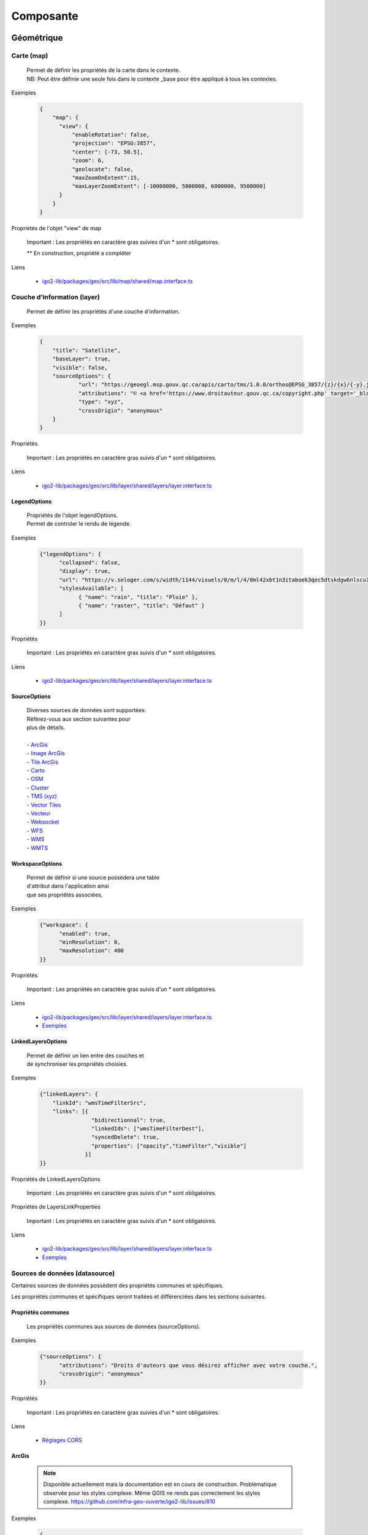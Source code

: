 ---------------------
Composante
---------------------

==============================
Géométrique
==============================


.. _igomap:

*****************************
Carte (map)
*****************************
    .. line-block::

        Permet de définir les propriétés de la carte dans le contexte.
        NB: Peut être définie une seule fois dans le contexte _base pour être appliqué à tous les contextes.

Exemples

        .. code:: json

          {
              "map": {
                "view": {
                    "enableRotation": false,
                    "projection": "EPSG:3857",
                    "center": [-73, 50.5],
                    "zoom": 6,
                    "geolocate": false,
                    "maxZoomOnExtent":15,
                    "maxLayerZoomExtent": [-10000000, 5000000, 6000000, 9500000]
                }
              }
          }


Propriétés de l'objet "view" de map

    .. tabularcolumns:: |p{1cm}|p{2cm}|p{7cm}|p{2cm}|p{2cm}|
    
    .. csv-table::
       :file: _tables/fr/properties/map-view.csv
       :header-rows: 1
       :widths: 10 10 30 15 10


    Important : Les propriétés en caractère gras suivies d'un * sont obligatoires.

    ** En construction, propriété a compléter

Liens

    - `igo2-lib/packages/geo/src/lib/map/shared/map.interface.ts <https://github.com/infra-geo-ouverte/igo2-lib/blob/master/packages/geo/src/lib/map/shared/map.interface.ts>`__

.. _igolayer:

*****************************
Couche d'information (layer)
*****************************

    .. line-block::

        Permet de définir les propriétés d'une couche d'information.

Exemples

        .. code:: json

            {
                "title": "Satellite",
                "baseLayer": true,
                "visible": false,
                "sourceOptions": {
                        "url": "https://geoegl.msp.gouv.qc.ca/apis/carto/tms/1.0.0/orthos@EPSG_3857/{z}/{x}/{-y}.jpeg",
                        "attributions": "© <a href='https://www.droitauteur.gouv.qc.ca/copyright.php' target='_blank'><img src='https://geoegl.msp.gouv.qc.ca/gouvouvert/public/images/quebec/gouv_qc_logo.png' width='64' height='14'>Gouvernement du Québec</a> / <a href='https://www.igouverte.org/' target='_blank'>IGO2</a>",
                        "type": "xyz",
                        "crossOrigin": "anonymous"
                }
            }


Propriétés

    .. tabularcolumns:: |p{1cm}|p{2cm}|p{7cm}|p{2cm}|p{2cm}|
        
    .. csv-table::
       :file: _tables/fr/properties/layer.csv
       :header-rows: 1
       :widths: 10 10 30 15 10

    Important : Les propriétés en caractère gras suivis d'un * sont obligatoires.

Liens

    - `igo2-lib/packages/geo/src/lib/layer/shared/layers/layer.interface.ts <https://github.com/infra-geo-ouverte/igo2-lib/blob/master/packages/geo/src/lib/layer/shared/layers/layer.interface.ts>`__


LegendOptions
===============

    .. line-block::

        Propriétés de l'objet legendOptions.
        Permet de controler le rendu de légende.

Exemples


      .. code:: json

            {"legendOptions": {
                  "collapsed": false,
                  "display": true,
                  "url": "https://v.seloger.com/s/width/1144/visuels/0/m/l/4/0ml42xbt1n3itaboek3qec5dtskdgw6nlscu7j69k.jpg",
                  "stylesAvailable": [
                        { "name": "rain", "title": "Pluie" },
                        { "name": "raster", "title": "Défaut" }
                  ]
            }}

Propriétés

    .. tabularcolumns:: |p{1cm}|p{2cm}|p{7cm}|p{2cm}|p{2cm}|
            
    .. csv-table::
       :file: _tables/fr/properties/legendOptions.csv
       :header-rows: 1
       :widths: 10 10 30 15 10

    Important : Les propriétés en caractère gras suivis d'un * sont obligatoires.

Liens

    - `igo2-lib/packages/geo/src/lib/layer/shared/layers/layer.interface.ts <https://github.com/infra-geo-ouverte/igo2-lib/blob/master/packages/geo/src/lib/layer/shared/layers/layer.interface.ts>`__


SourceOptions
===============


    .. line-block::

        Diverses sources de données sont supportées.
        Référez-vous aux section suivantes pour
        plus de détails.

        - `ArcGis`_
        - `Image ArcGis`_
        - `Tile ArcGis`_
        - `Carto`_
        - `OSM`_
        - `Cluster`_
        - `TMS (xyz)`_
        - `Vector Tiles`_
        - `Vecteur`_
        - `Websocket`_
        - `WFS`_
        - `WMS`_
        - `WMTS`_


WorkspaceOptions
================

    .. line-block::

        Permet de définir si une source possèdera une table
        d'attribut dans l'application ainsi
        que ses propriétés associées.

Exemples

      .. code:: json

            {"workspace": {
                  "enabled": true,
                  "minResolution": 0,
                  "maxResolution": 400
            }}

Propriétés

    .. tabularcolumns:: |p{1cm}|p{2cm}|p{7cm}|p{2cm}|p{2cm}|
            
    .. csv-table::
       :file: _tables/fr/properties/workspaceOptions.csv
       :header-rows: 1
       :widths: 10 10 30 15 10

    Important : Les propriétés en caractère gras suivis d'un * sont obligatoires.

Liens

    - `igo2-lib/packages/geo/src/lib/layer/shared/layers/layer.interface.ts <https://github.com/infra-geo-ouverte/igo2-lib/blob/master/packages/geo/src/lib/layer/shared/layers/layer.interface.ts>`__
    - `Exemples <https://github.com/infra-geo-ouverte/igo2/blob/master/src/contexts/workspace.json>`__


LinkedLayersOptions
===================

    .. line-block::

        Permet de définir un lien entre des couches et
        de synchroniser les propriétés choisies.

Exemples

      .. code:: json

            {"linkedLayers": {
                "linkId": "wmsTimeFilterSrc",
                "links": [{
                            "bidirectionnal": true,
                            "linkedIds": ["wmsTimeFilterDest"],
                            "syncedDelete": true,
                            "properties": ["opacity","timeFilter","visible"]
                          }]
            }}

Propriétés de LinkedLayersOptions

    .. tabularcolumns:: |p{1cm}|p{2cm}|p{7cm}|p{2cm}|p{2cm}|
            
    .. csv-table::
       :file: _tables/fr/properties/linkedLayersOptions.csv
       :header-rows: 1
       :widths: 10 10 30 15 10

    Important : Les propriétés en caractère gras suivis d'un * sont obligatoires.


.. _LayersLinkProperties:

Propriétés de LayersLinkProperties

    .. tabularcolumns:: |p{1cm}|p{2cm}|p{7cm}|p{2cm}|p{2cm}|
            
    .. csv-table::
       :file: _tables/fr/properties/layersLinkProperties.csv
       :header-rows: 1
       :widths: 10 10 30 15 10

    Important : Les propriétés en caractère gras suivis d'un * sont obligatoires.

Liens

    - `igo2-lib/packages/geo/src/lib/layer/shared/layers/layer.interface.ts <https://github.com/infra-geo-ouverte/igo2-lib/blob/master/packages/geo/src/lib/layer/shared/layers/layer.interface.ts>`__
    - `Exemples <https://github.com/infra-geo-ouverte/igo2/blob/master/src/contexts/layerSync.json>`__


********************************
Sources de données (datasource)
********************************

Certaines sources de données possèdent des propriétés communes et spécifiques.

Les propriétés communes et spécifiques seront traitées et différenciées dans les sections suivantes.


Propriétés communes
=====================

    .. line-block::

        Les propriétés communes aux sources de données (sourceOptions).


Exemples

      .. code:: json

            {"sourceOptions": {
                  "attributions": "Droits d'auteurs que vous désirez afficher avec votre couche.",
                  "crossOrigin": "anonymous"
            }}


Propriétés

    .. tabularcolumns:: |p{1cm}|p{2cm}|p{7cm}|p{2cm}|p{2cm}|
            
    .. csv-table::
       :file: _tables/fr/properties/sourceOptions-common.csv
       :header-rows: 1
       :widths: 10 10 30 15 10

    Important : Les propriétés en caractère gras suivies d'un * sont obligatoires.

Liens

    - `Réglages CORS <https://developer.mozilla.org/fr/docs/Web/HTML/Reglages_des_attributs_CORS>`__


ArcGis
===============

    .. note::

       Disponible actuellement mais la documentation est en cours de construction.
       Problématique observée pour les styles complexe. Même QGIS ne rends pas correctement les styles complexe.
       https://github.com/infra-geo-ouverte/igo2-lib/issues/810


Exemples

      .. code:: json

            {
                "sourceOptions": {
                    "type": "arcgisrest",
                    "layer": "2",
                    "queryable": true,
                    "url": "https://sampleserver1.arcgisonline.com/ArcGIS/rest/services/Specialty/ESRI_StateCityHighway_USA/MapServer",
                    "queryFormat": "esrijson",
                    "queryPrecision": 20 , // unité en mètres pour l'interrogation de la couche
                    "idColumn": "OBJECTID"
                }
            }


Image ArcGis
===============

    .. note::

       Disponible actuellement mais la documentation est en cours de construction.
       C'est la version qui effectue un seul appel pour toute l'étendu de la carte.


Exemples

      .. code:: json

            {
                "sourceOptions": {
                    "type": "imagearcgisrest",
                    "layer": "1",
                    "queryable": true,
                    "url": "https://sampleserver1.arcgisonline.com/ArcGIS/rest/services/Specialty/ESRI_StateCityHighway_USA/MapServer",
                    "queryFormat": "esrijson",
                    "queryPrecision": 20 , // unité en mètres pour l'interrogation de la couche
                    "idColumn": "OBJECTID"
                }
            }


Tile ArcGis
===============

    .. note::

       Disponible actuellement mais la documentation est en cours de construction.
       C'est la version qui effectue plusieurs appels pour l'étendue de la carte.
       Peut être conflictuel pour les étiquettes qui seront dupliqués pour chacune des tuiles.


Exemples

      .. code:: json

            {
                "sourceOptions": {
                    "type": "tilearcgisrest",
                    "layer": "1",
                    "queryable": true,
                    "url": "https://sampleserver1.arcgisonline.com/ArcGIS/rest/services/Specialty/ESRI_StateCityHighway_USA/MapServer",
                    "queryFormat": "esrijson",
                    "queryPrecision": 20 , // unité en mètres pour l'interrogation de la couche
                    "idColumn": "OBJECTID"
                }
            }


Carto
===============

    .. note::

       Disponible actuellement mais la documentation est en cours de construction.


Exemples

      .. code:: json

            {
              "sourceOptions": {
              "type": "carto",
              "account": "common-data",
              "queryable": true,
              "queryFormat": "geojson",
              "queryPrecision": "5000",
              "crossOrigin": "anonymous",
              "config": {
                  "version": "1.3.0",
                  "layers": [
                        {
                            "type": "cartodb",
                            "options": {
                                "cartocss_version": "2.3.0",
                                "cartocss": "#layer { line-width: 3; line-color: ramp([yr], (#5F4690, #1D6996, #38A6A5, #0F8554, #73AF48, #EDAD08, #E17C05, #CC503E, #94346E, #6F4070, #666666), (\"2004\", \"2008\", \"2011\", \"1998\", \"2003\", \"1999\", \"1992\", \"2010\", \"2005\", \"1995\"), \"=\"); }",
                                "sql": "select * from tornado"
                                }
                        }
                  ]
              }}
            }


OSM
===============

    .. line-block::

        Le fond standard OpenStreetMap.
        Ce type de service n'est pas interrogeable.

Exemples

      .. code:: json

            {"sourceOptions": {
                  "type": "osm"
            }}


Propriétés

    .. tabularcolumns:: |p{1cm}|p{2cm}|p{7cm}|p{2cm}|p{2cm}|
            
    .. csv-table::
       :file: _tables/fr/properties/sources/osm.csv
       :header-rows: 1
       :widths: 10 10 30 15 10


    Important : Les propriétés en caractère gras suivies d'un * sont obligatoires.

Liens

    - `igo2-lib/blob/master/packages/geo/src/lib/datasource/shared/datasources/osm-datasource.interface.ts <https://github.com/infra-geo-ouverte/igo2-lib/blob/master/packages/geo/src/lib/datasource/shared/datasources/osm-datasource.interface.ts>`__


Cluster
===============

    .. note::

       Une source de données pour les données vectorielle composées de points. Elle génere des regroupements d'entité lorsque ceux-ci se retrouve près l'une de l'autre.

Exemples

      .. code:: json

            {"sourceOptions": {
                  "url": "https://d2ad6b4ur7yvpq.cloudfront.net/naturalearth-3.3.0/ne_50m_populated_places.geojson",
                  "type": "cluster",
                  "distance": 50
            }}


Propriétés

    .. tabularcolumns:: |p{1cm}|p{2cm}|p{7cm}|p{2cm}|p{2cm}|
            
    .. csv-table::
       :file: _tables/fr/properties/sources/cluster.csv
       :header-rows: 1
       :widths: 10 10 30 15 10


    Important : Les propriétés en caractère gras suivies d'un * sont obligatoires.

Liens

    - `igo2-lib/blob/master/packages/geo/src/lib/datasource/shared/datasources/cluster-datasource.interface.ts <https://github.com/infra-geo-ouverte/igo2-lib/blob/master/packages/geo/src/lib/datasource/shared/datasources/cluster-datasource.interface.ts>`__


TMS (xyz)
===============

    .. line-block::

        Une source de données pour les services de données tuilées de type XYZ où le X et le Y représentent la position de la tuile appelée et le Z, le niveau de zoom (résolution) de la tuile.

Exemples

      .. code:: json

            {"sourceOptions": {
                  "url": "https://geoegl.msp.gouv.qc.ca/apis/carto/tms/1.0.0/orthos@EPSG_3857/{z}/{x}/{-y}.jpeg",
                  "type": "xyz"
            }}


Propriétés

    .. tabularcolumns:: |p{1cm}|p{2cm}|p{7cm}|p{2cm}|p{2cm}|
            
    .. csv-table::
       :file: _tables/fr/properties/sources/tms.csv
       :header-rows: 1
       :widths: 10 10 30 15 10

    Important : Les propriétés en caractère gras suivies d'un * sont obligatoires.

Liens

    - `igo2-lib/blob/master/packages/geo/src/lib/datasource/shared/datasources/xyz-datasource.interface.ts <https://github.com/infra-geo-ouverte/igo2-lib/blob/master/packages/geo/src/lib/datasource/shared/datasources/xyz-datasource.interface.ts>`__


Vector Tiles
===============

    .. line-block::

        Une source de données pour les services de données au format Vector tiles. Plus spécifiquement,
        au format `Mapbox Vector Tiles (MVT) <https://docs.mapbox.com/vector-tiles/specification/>`__ .

Exemples

      .. code:: json

            {"sourceOptions": {
                  "type": "mvt",
                  "url": "https://ws.mapserver.transports.gouv.qc.ca/swtq?mode=tile&tilemode=gmap&tile={x}+{y}+{z}&layers=bgr_v_sous_route_res_inv_act&map.imagetype=mvt"
            }}


Propriétés

    .. tabularcolumns:: |p{1cm}|p{2cm}|p{7cm}|p{2cm}|p{2cm}|
            
    .. csv-table::
       :file: _tables/fr/properties/sources/mvt.csv
       :header-rows: 1
       :widths: 10 10 30 15 10

    Important : Les propriétés en caractère gras suivies d'un * sont obligatoires.

Liens

    - `igo2-lib/blob/master/packages/geo/src/lib/datasource/shared/datasources/mvt-datasource.interface.ts <https://github.com/infra-geo-ouverte/igo2-lib/blob/master/packages/geo/src/lib/datasource/shared/datasources/mvt-datasource.interface.ts>`__
    - `Mapbox Vector Tiles (MVT) <https://docs.mapbox.com/vector-tiles/specification/>`__
    - `Mapserver 7.2 + <https://mapserver.gis.umn.edu/it/development/rfc/ms-rfc-119.html>`__
    - `Geoserver <https://docs.geoserver.org/latest/en/user/extensions/vectortiles/tutorial.html>`__


Vecteur
===============


.. line-block::

  Source de donnée permettant d'afficher des données vectorielles provenant de fichier en ligne ou de service donnant des entitées.

  La projection doit être EPSG:3857. Si ce n'est pas le cas il faut ajouter les paramètres dans formatOptions pour convertir.
  Par exemple pour le format Geojson:
      - dataProjection = la projection de la donnée source
      - featureProjection = la projection IGO -> 3857
  Les paramètres possibles dans formatOptions sont ratachés au format de openLayer.
  Par exemple ici pour le `Geojson <https://openlayers.org/en/latest/apidoc/module-ol_format_GeoJSON-GeoJSON.html>`__

  NB: Le site web ou est stockés le fichier, par exemple https://www.donneesquebec.ca doit être ajouté à la sécurité du site IGO et
   le site IGO doit être ajouté à la sécurité du site de donnée.

  NB2: Pour que le partage de carte fonctionne bien il est nécessaire d'ajouter un id à la couche


Exemples

      .. code:: json


            {
              "title": "Donnée geojson sur DQ (pas de service)",
              "id": "vector1",
              "sourceOptions": {
                "type": "vector",
                "url": "https://www.donneesquebec.ca/recherche/dataset/f647f5ed-a8f3-4a47-8ceb-977cbf090675/resource/68e0e20a-415d-44f5-af82-a90311784616/download/bornes-incendies.geojson"
                "queryable": true,
                "queryFormat": "geojson",
                "queryTitle": "Le titre",
                "formatOptions": {
                  "dataProjection": "EPSG:4326",
                  "featureProjection":"EPSG:3857"
                },
              }
            },
            {
              "id": "vector2",
              "title": "Geojson provenant d'un apel wfs",
              "sourceOptions": {
                  "queryable": true,
                  "type": "vector",
                  "url": "https://ws.mapserver.transports.gouv.qc.ca/swtq?service=WFS&request=GetFeature&version=1.1.0&typename=aeroport_piste&outputFormat=geojson"
              }
            }


Websocket
===============

      .. line-block::

        Une source de données provenant d'un websocket.

Propriétés

    .. tabularcolumns:: |p{1cm}|p{2cm}|p{7cm}|p{2cm}|p{2cm}|
            
    .. csv-table::
       :file: _tables/fr/properties/sources/websocket.csv
       :header-rows: 1
       :widths: 10 10 30 15 10

    Important : Les propriétés en caractère gras suivies d'un * sont obligatoires.


Exemple

      .. code:: json

            {

                  "title": "Points temps réel",
                  "sourceOptions": {
                        "type": "websocket",
                        "url": "wss://websocket.domain/api/websocket/",
                        "onmessage": "update",
                        "queryable": true,
                        "queryTitle": "Véhicule : ${unitid}"
                  }
            }


Liens

    - `igo2-lib/blob/master/packages/geo/src/lib/datasource/shared/datasources/websocket-datasource.interface.ts <https://github.com/infra-geo-ouverte/igo2-lib/blob/master/packages/geo/src/lib/datasource/shared/datasources/websocket-datasource.interface.ts>`__
    - `Websocket <https://developer.mozilla.org/fr/docs/Web/API/WebSocket>`__


WFS
===============

    .. note::

       Disponible actuellement mais la documentation est en cours de construction.

Exemples

        .. code:: json

            {
                  "sourceOptions": {
                        "type": "wfs",
                        "url": "https://geoegl.msp.gouv.qc.ca/apis/ws/igo_gouvouvert.fcgi",
                        "queryable": true,
                        "params": {
                              "featureTypes": "vg_observation_v_autre_wmst",
                              "fieldNameGeometry": "geometry",
                              "maxFeatures": 10000,
                              "version": "2.0.0",
                              "outputFormat": "geojson_utf8"
                        }
                  }
            }


WMS
===============

    .. line-block::

        Une source de données pour les services de données au format `OGC WMS <https://www.opengeospatial.org/standards/wms>`__ .
        Les diverses version WMS sont acceptées.


    .. note::

        En cours de construction.

Exemples

        .. code:: json

            {
                  "sourceOptions": {
                        "type": "wms",
                        "url": "https://geoegl.msp.gouv.qc.ca/apis/ws/igo_gouvouvert.fcgi",
                        "params": {
                              "layers": "telephone_urg",
                              "version": "1.3.0"
                        },
                        "queryable": true,
                        "queryFormat": "gml2",
                        "queryTitle": "desclocal",
                        "optionsFromCapabilities": true,
                        "optionsFromApi": true
                  }
            }

Propriétés

    .. tabularcolumns:: |p{1cm}|p{2cm}|p{7cm}|p{2cm}|p{2cm}|
            
    .. csv-table::
       :file: _tables/fr/properties/sources/wms.csv
       :header-rows: 1
       :widths: 10 10 30 15 10

    Important : Les propriétés en caractère gras suivies d'un * sont obligatoires.

Paramètre (params) WMS

    .. tabularcolumns:: |p{1cm}|p{2cm}|p{7cm}|p{2cm}|p{2cm}|
            
    .. csv-table::
       :file: _tables/fr/properties/sources/wms-params.csv
       :header-rows: 1
       :widths: 10 10 30 15 10

    Important : Les propriétés en caractère gras suivis d'un * sont obligatoires.

    Pour les propriétés dpi, map_resolution et format_options, les 3 paramètres
    sont envoyés au serveur en tout temps pour éviter les erreurs de conversion
    d'échelle. La décision de faire l'appel des 3 paramètres en simultané est
    basé sur le fait que QGIS procède de la même manière.


Liens

    - `igo2-lib/blob/master/packages/geo/src/lib/datasource/shared/datasources/wms-datasource.interface.ts <https://github.com/infra-geo-ouverte/igo2-lib/blob/master/packages/geo/src/lib/datasource/shared/datasources/wms-datasource.interface.ts>`__
    - `OGC WMS <https://www.opengeospatial.org/standards/wms>`__




WMS avec WFS combinés
======================

.. line-block::
    Il est possible de combiner un wms et à partir d'une certaine échelle d'apeller la couche en WFS si le service web offre les 2 options.

    ** Attention le champ ID du service doit être bien définie car ce sera ce champ qui servira a reconnaitre chaque entitée WFS, par exemple dans 
    la table attributaire. Si le champ id n'est pas bien définie dans le service ou que vous configurez une sortie dans un type ou ID n'est
    pas présent au 1er niveau de l'objet dans le retour du service (geojson, GML, etc), vous pourez avoir des problèmes d'entitées qui sont dédoublées.


    .. note::

       Disponible actuellement mais la documentation est en cours de construction.

Exemples

        .. code:: json

           {"title": "WMS with underlying WFS params",
                "visible": true,
                "maxResolution": 1200,
                "workspace": {
                    "enabled": true,
                    "maxResolution": 100
                },
                "sourceOptions": {
                    "queryable": true,
                    "queryTitle": "nometablis",
                    "type": "wms",
                    "url": "https://ws.mapserver.transports.gouv.qc.ca/swtq",
                    "urlWfs": "https://ws.mapserver.transports.gouv.qc.ca/swtq",
                    "params": {
                        "layers": "etablissement_mtq"
                    },
                    "paramsWFS": {
                        "featureTypes": "etablissement_mtq",
                        "fieldNameGeometry": "geometry",
                        "maxFeatures": 5000
                    },
                    "ogcFilters": {
                        "enabled": true,
                        "editable": true
                    }
                }
            }


WMTS
===============

    .. line-block::

        Une source de données pour les services de données au format `OGC WMTS <https://www.opengeospatial.org/standards/wmts>`__ .

Exemples

        .. code:: json

            {"sourceOptions": {
                "type": "wmts",
                "url": "https://geoegl.msp.gouv.qc.ca/carto/wmts",
                "format": "image/jpeg",
                "matrixSet": "EPSG_3857",
                "layer": "orthos"
            }}

Propriétés

    .. tabularcolumns:: |p{1cm}|p{2cm}|p{7cm}|p{2cm}|p{2cm}|
                
    .. csv-table::
          :file: _tables/fr/properties/sources/wmts.csv
          :header-rows: 1
          :widths: 10 10 30 15 10
        

    Important : Les propriétés en caractère gras suivies d'un * sont obligatoires.

Liens

    - `OGC WMTS <https://www.opengeospatial.org/standards/wmts>`__


************************************
Options de sources avancées
************************************

.. _igoTimeFilterObject:

Configuration filtre temporel WMS-T (timeFilter)
================================================

La configuration du filtre temporel doit être configurée dans `SourceOptions`_

Exemples

        .. code:: json

            {
              "sourceOptions": {
                  "timeFilterable": true,
                  "timeFilter": {
                          "min": "1890",
                          "max": "2019",
                          "style": "calendar",
                          "range": true,
                          "step": 63072000000,
                          "type": "year"
                    }
              }
            }

Propriétés de l'objet timeFilter

     .. tabularcolumns:: |p{1cm}|p{2cm}|p{7cm}|p{2cm}|p{2cm}|
                
    .. csv-table::
          :file: _tables/fr/properties/filter/timeFilter.csv
          :header-rows: 1
          :widths: 10 10 30 15 10

    Important : Les propriétés en caractère gras suivies d'un * sont obligatoires.


.. _igoOgcFilterObject:

Configuration filtre attributaire OGC (ogcFilters)
===================================================

    Permet de définir la configuration des filtres attributaires(OGC) qui seront appliqués par l'utilisateur sur la couche.
    Plusieurs configurations de filtre sont disponibles. Par exemple, il est possible de créer des boutons sur lesquels l'utilisateur
    pourra appuyer pour filtrer la couche affichée, de réaliser des groupes de filtre, ou bien de donner la possibilité à l'utilisateur
    de créer lui même ces propres filtres à l'aide des filtres avancés.

    - **Limitation**: Disponible uniquement sur des couches de type WFS ou WMS produite par mapServer 7.2 et+ ou geoserver.
    - Les outils ogcFilter et/ou activeOgcFilter doivent être activés dans les outils ('tools'). (Voir :ref:`igoactiveogcFilter` et :ref:`igoogcFilter` dans la section outil )
    - Pour activation des filtres avancés, ils est nécessaire de définir un objet sourceField pour les champs à filtrer. Référez-vous à: :ref:`igosourceFieldsObject`
    - Il est possible de définir plusieurs opérateurs sur un même filtre.


Exemples
----------

Exemple - filtre avancé disponible à l'utilisateur.

        .. code:: json

            {
                  "ogcFilters": {
                        "enabled": true,
                        "editable": true,
                        "allowedOperatorsType": "Basic"
                  }
            }


Exemple - filtre avancé définit (zone_veg = Z2) appliqué sur la couche et non disponible pour modification par l'utilisateur

        .. code:: json

            {
                  "ogcFilters": {
                        "enabled": true,
                        "editable": false,
                        "filters": {
                              "operator": "PropertyIsEqualTo",
                              "propertyName": "zone_veg",
                              "expression": "Z2"
                        }
                  }
            }

Exemple - filtre 2 boutons avec l'un eux activé. Filtre avancé non disponible

      .. code:: json

            {
                  "ogcFilters": {
                        "enabled": true,
                        "editable": false,
                        "pushButtons": {
                              "groups": [
                                    {"title": "Group 1","name": "1","ids": ["id1"]}
                              ],
                              "bundles": [
                                    {
                                          "id": "id1",
                                          "logical": "Or",
                                          "title": "Type de radar photo",
                                          "selector": [
                                                {
                                                      "title": "Radar photo fixe",
                                                      "enabled": true,
                                                      "color": "0,0,255",
                                                      "tooltip": "Here a tooltip explaning ...",
                                                      "filters": {
                                                            "operator": "PropertyIsEqualTo",
                                                            "propertyName": "typeAppareil",
                                                            "expression": "Radar photo fixe"
                                                      }
                                                },
                                                {
                                                      "title": "Radar photo mobile",
                                                      "enabled": false,
                                                      "color": "255,200,0",
                                                      "tooltip": "Here a tooltip explaning ...",
                                                      "filters": {
                                                            "operator": "PropertyIsEqualTo",
                                                            "propertyName": "typeAppareil",
                                                            "expression": "Radar photo mobile"
                                                      }
                                                }
                                          ]
                                    }
                              ]
                        }
                  }
            }


Exemple - 2 groupes de filtre avec radio boutons et cases à cocher spécifiques à chaque groupe

        .. code:: json

            {
                "ogcFilters": {
                    "enabled": true,
                    "editable": true,
                    "allowedOperatorsType": "All",
                    "radioButtons": {
                        "order": 2,
                        "groups": [
                            {"title": "filtre foret","name":"1", "ids": ["type_couv", "densite"]},
                            {"title": "filtre metadonnée et densité", "name":"2", "ids": ["densite", "no_program"]}
                        ],
                        "bundles" : [
                            {
                                "id": "type_couv",
                                "logical": "Or",
                                "title": "Type",
                                "selector": [
                                    {
                                        "title": "type couv = Résineux",
                                        "enabled": false,
                                        "color": "255,0,0",
                                        "tooltip": "Here a tooltip explaning ...",
                                        "filters": {
                                              "operator": "PropertyIsEqualTo",
                                              "propertyName": "type_couv",
                                              "expression": "R"
                                         }
                                    },
                                    {
                                        "title": "type couv = Feuillus",
                                        "enabled": false,
                                        "color": "255,100,255",
                                        "tooltip": "Here a tooltip explaning ...",
                                        "filters": {
                                              "operator": "PropertyIsEqualTo",
                                              "propertyName": "type_couv",
                                              "expression": "F"
                                         }
                                    }
                                ]
                            },
                            {
                                "id": "densite",
                                "logical": "Or",
                                "vertical": false,
                                "title": "Densité",
                                "selector": [
                                    {
                                        "title": "densite = A",
                                        "enabled": false,
                                        "color": "255,0,0",
                                        "tooltip": "Here a tooltip explaning ...",
                                        "filters": {
                                              "operator": "PropertyIsEqualTo",
                                              "propertyName": "cl_dens",
                                              "expression": "A"
                                         }
                                    },
                                    {
                                        "title": "densite = A & B",
                                        "enabled": false,
                                        "color": "255,100,255",
                                        "tooltip": "Here a tooltip explaning ...",
                                        "filters": {
                                            "logical":"Or",
                                            "filters":[
                                              {"operator": "PropertyIsEqualTo","propertyName": "cl_dens", "expression": "A"},
                                              {"operator": "PropertyIsEqualTo","propertyName": "cl_dens", "expression": "B"}
                                            ]
                                         }
                                    },
                                    {
                                        "title": "différent de A",
                                        "enabled": false,
                                        "color": "255,100,255",
                                        "tooltip": "Here a tooltip explaning ...",
                                        "filters": {
                                            "operator": "PropertyIsNotEqualTo",
                                            "propertyName": "cl_dens",
                                            "expression": "A"
                                         }
                                    }
                                ]
                             },
                        ]
                    },
                    "checkboxes": {
                        "order": 1,
                        "bundles" : [
                              {
                                "id": "no_program",
                                "logical": "Or",
                                "vertical":false,
                                "title": "Programme"
                                "selector": [
                                  {
                                    "title": "prg no= 4",
                                    "enabled": false,
                                    "color": "255,0,0",
                                    "tooltip": "Here a tooltip explaning ...",
                                    "filters": {
                                          "operator": "PropertyIsEqualTo",
                                          "propertyName": "no_prg",
                                          "expression": "4"
                                    }
                                  },
                                  {
                                    "title": "prg no=5",
                                    "enabled": false,
                                    "color": "255,100,255",
                                    "tooltip": "Here a tooltip explaning ...",
                                    "filters": {
                                          "operator": "PropertyIsEqualTo",
                                          "propertyName": "no_prg",
                                          "expression": "5"
                                    }
                                  }
                                ]
                              }
                        ]
                    }
                }

            }

Exemple - Filtre temporel avec minimum, maximum et pas de temps.

      .. code:: json

              {
                  "type": "wfs",
                  "url": "https://geoegl.msp.gouv.qc.ca/apis/ws/igo_gouvouvert.fcgi",
                  "params": {
                        "featureTypes": "vg_observation_v_autre_wmst",
                        "fieldNameGeometry": "geometry",
                        "maxFeatures": 10000,
                        "version": "2.0.0"
                  },
                  "sourceFields": [{
                        "name": "date_observation",
                        "alias": "Date de l\"observation",
                        "allowedOperatorsType": "time"
                  }],
                  "ogcFilters": {
                        "enabled": true,
                        "editable": true,
                        "allowedOperatorsType": "time",
                        "filters": {
                              "operator": "During",
                              "propertyName": "date_observation",
                              "begin": "today - 2 days",
                              "end": "today"
                        }
                  },
                  "minDate": "2016-01-01T00:00:00-05:00",
                  "maxDate": "2025-12-31T00:00:00-05:00",
                  "stepDate": "P1D"
            }

Exemple - filtre temporel en mode année

        .. code:: json

            {
                  "filters" :{
                        "operator": "During",
                        "propertyName": "annee_date",
                        "begin": "1890-01-01T00:00:00-05:00",
                        "end": "2021-12-31T00:00:00-05:00",
                        "restrictedToStep": false,
                        "calendarModeYear": true
                    } 
                  "stepDate": "P1Y"
            }

Exemple - filtre avec boutons spécifique à un groupe et calendrier (filtrage temporel)

      .. code:: json

            {
                  "type": "wms",
                  "url": "https://geoegl.msp.gouv.qc.ca/apis/ws/igo_gouvouvert.fcgi",
                  "queryable": true,
                  "paramsWFS": {
                        "featureTypes": "vg_observation_v_autre_wmst",
                        "fieldNameGeometry": "geometry",
                        "maxFeatures": 10000,
                        "version": "2.0.0",
                        "outputFormat": "geojson",
                        "outputFormatDownload": "SHP"
                  },
                  "params": {
                        "layers": "vg_observation_v_autre_wmst"
                  },
                  "sourceFields": [
                        {"name": "date_observation", "alias": "Date de l'observation", "allowedOperatorsType": "Time"},
                        {"name": "type", "alias": "type", "allowedOperatorsType": "all"}
                  ],
                  "ogcFilters": {
                        "enabled": true,
                        "editable": true,
                        "pushButtons": {
                           "groups": [
                              {"title": "Group 1 Title","name": "1","ids": ["id1"]}
                           ],
                           "bundles": [
                              {
                                 "id": "id1",
                                 "logical": "Or",
                                 "title": "Évènements",
                                 "selectors": [
                                    {
                                       "title": "Mouvement de terrain",
                                       "tooltip": "Here a tooltip explaning ...",
                                       "filters": {
                                          "operator": "PropertyIsEqualTo",
                                          "propertyName": "type",
                                          "expression": "Mouvement de terrain"
                                       }
                                    },
                                    {
                                       "title": "Inondation",
                                       "tooltip": "Here a tooltip explaning ...",
                                       "filters": {
                                          "operator": "PropertyIsEqualTo",
                                          "propertyName": "type",
                                          "expression": "Inondation"
                                       }
                                    }
                                 ]
                              }
                           ]
                        },
                        "filters": {
                           "operator": "During",
                           "propertyName": "date_observation",
                           "begin": "2016-01-21T00:00:00-05:00",
                           "end": "today"
                        },
                        "allowedOperatorsType": "basic"
                  },
                  "minDate": "2010-01-01T00:00:00-05:00",
                  "maxDate": "2025-12-31T00:00:00-05:00",
                  "stepDate": "P1D"
            }

Propriétés de ogcFilters

    .. tabularcolumns:: |p{1cm}|p{2cm}|p{7cm}|p{2cm}|p{2cm}|
            
    .. csv-table::
       :file: _tables/fr/properties/filter/ogcFilters.csv
       :header-rows: 1
       :widths: 10 10 30 15 10

    Important : Les propriétés en caractère gras suivies d'un * sont obligatoires.


Liens

    - `ogc-filter.interface.ts <https://github.com/infra-geo-ouverte/igo2-lib/blob/master/packages/geo/src/lib/filter/shared/ogc-filter.interface.ts>`__


.. _igoOgcFilterPushButtons:

Propriétés de l'objet ogcFilter.{pushButtons/checkboxes/radioButtons}.selectorType

    .. tabularcolumns:: |p{1cm}|p{2cm}|p{7cm}|p{2cm}|p{2cm}|
            
    .. csv-table::
       :file: _tables/fr/properties/filter/buttons-selectorType.csv
       :header-rows: 1
       :widths: 10 10 30 15 10

.. _igoOgcFilterPushButtons:

Propriétés de l'objet ogcFilter.{pushButtons/checkboxes/radioButtons}.groups

    .. tabularcolumns:: |p{1cm}|p{2cm}|p{7cm}|p{2cm}|p{2cm}|
            
    .. csv-table::
       :file: _tables/fr/properties/filter/buttons-groups.csv
       :header-rows: 1
       :widths: 10 10 30 15 10


.. _igoOgcFilterButtonsBundlesObject:


Propriétés de l'objet ogcFilter.{pushButtons/checkboxes/radioButtons}.bundles

    .. tabularcolumns:: |p{1cm}|p{2cm}|p{7cm}|p{2cm}|p{2cm}|
            
    .. csv-table::
       :file: _tables/fr/properties/filter/buttons-groups.csv
       :header-rows: 1
       :widths: 10 10 30 15 10

    Important : Les propriétés en caractère gras suivies d'un * sont obligatoires.


.. _igoOgcFilterButtonsButtonsObject:

Propriétés de l'objet ogcFilter.{selector}.bundles.selector

    .. tabularcolumns:: |p{1cm}|p{2cm}|p{7cm}|p{2cm}|p{2cm}|
            
    .. csv-table::
       :file: _tables/fr/properties/filter/buttons-bundles-selector.csv
       :header-rows: 1
       :widths: 10 10 30 15 10

    Important : Les propriétés en caractère gras suivies d'un * sont obligatoires.


.. _igoOgcFilterFiltersObject:

Propriétés de l'objet filters (IgoLogicalArrayOptions|AnyBaseOgcFilterOptions)

    .. tabularcolumns:: |p{1cm}|p{2cm}|p{7cm}|p{2cm}|p{2cm}|
            
    .. csv-table::
       :file: _tables/fr/properties/filter/igoOgcFilterFiltersObject.csv
       :header-rows: 1
       :widths: 10 10 30 15 10

    Important : Les propriétés en caractère gras suivies d'un * sont obligatoires.

.. _igoogcfilterduringoptions:


Propriétés de l'objet filter de type **During**

    .. tabularcolumns:: |p{1cm}|p{2cm}|p{7cm}|p{2cm}|p{2cm}|
            
    .. csv-table::
       :file: _tables/fr/properties/filter/igoogcfilterduringoptions.csv
       :header-rows: 1
       :widths: 10 10 30 15 10

    Important : Les propriétés en caractère gras suivies d'un * sont obligatoires.


.. _igosourceFieldsObject:

Configuration des attributs champs source de donnée (sourceFields)
======================================================================

| Une liste de nom d'attribut, de leur alias, valeurs permises et autres configurations.
| ** Nécessaire pour utilisation des filtres attributaires avancés. Ce sont ces configurations qui définiront ce qui sera présenté à
| l'utilisateur lors de l'utilisation des filtres avancés.

Exemples

        .. code:: json

            [
                  {"name": "type_couv", "alias": "type couv", "values": ["R", "F"]},
                  {"name": "no_prg", "alias": "No inventaire", "values": ["3", "4", "5"]},
                  { "name": "code_municipalite", "alias": "# de la municipalitée" },
                  { "name": "date_observation", "allowedOperatorsType": "time" },
                  { "name": "urgence", "values": ["Immédiate", "Inconnue"], "allowedOperatorsType": "basic" }
            ]


Propriétés de l'objet sourceFields

    .. tabularcolumns:: |p{1cm}|p{2cm}|p{7cm}|p{2cm}|p{2cm}|
            
    .. csv-table::
       :file: _tables/fr/properties/sourceFields.csv
       :header-rows: 1
       :widths: 10 10 30 15 10

    Important : Les propriétés en caractère gras suivies d'un * sont obligatoires.


************************************
Sources de recherche (search-source)
************************************

    Configuration des sources qui seront impliquées dans la recherche faite dans la barre de recherche. Il peut y en avoir plusieurs.


Source (base commune)
=====================

    .. line-block::

        Toutes les sources de recherche possèdent des propriétés commnunes. Certaines spécificités existent pour chacune des sources de recherche.
        Elles seront présentées dans les sections dédiées aux sources.

        Les sources disponible sont:
            - `Cadastre`_
            - `Coordonnées`_
            - `iCherche`_ (Québec)
            - `iCherche Reverse`_ - par coordonnées (Québec)
            - `iLayer`_ (Québec)
            - `Nominatim`_ (internationnal)
            - `StoredQueries`_ , WFS 2.0 (Québec)
            - `StoredQueries Reverse`_    , WFS 2.0  - par coordonnées (Québec)

        Selon votre contexte, les sources de recherche ayant une limitation au Québec, peuvent être utilisées comme exemple afin d'adapter 
        votre propre service de recherche.


Exemples

    .. line-block::

        Les exemples seront présentés pour chacune des sources de recherche.

Propriétés

    .. tabularcolumns:: |p{1cm}|p{2cm}|p{7cm}|p{2cm}|p{2cm}|
            
    .. csv-table::
       :file: _tables/fr/properties/search/common.csv
       :header-rows: 1
       :widths: 10 10 30 15 10

    Important : Les propriétés en caractère gras suivies d'un * sont obligatoires.

Liens

    - `igo2-lib/packages/geo/src/lib/search/shared/sources/source.interfaces.ts <https://github.com/infra-geo-ouverte/igo2-lib/blob/master/packages/geo/src/lib/search/shared/sources/source.interfaces.ts>`__


Cadastre
===============

    .. line-block::

        Le service de recherches de lots rénovés du Québec.
        Le résultat de la recherche est la géométrie du lot rénové.
        ** Pour fonctionner l'application doit avoir accès au service CPTAQ (sécurité, CORS)

Exemples

    .. code:: json

        {"cadastre": {
            "searchUrl": "https://carto.cptaq.gouv.qc.ca/php/find_lot_v1.php?"
        }}

Propriétés

    Seulement les propriétés spécifiques à ce service sont présentées.

    .. tabularcolumns:: |p{1cm}|p{2cm}|p{7cm}|p{2cm}|
            
    .. csv-table::
       :file: _tables/fr/properties/search/cadastre.csv
       :header-rows: 1
       :widths: 10 10 30 15

    Pour les autres propriétés, référez-vous à `Source (base commune)`_ .

Coordonnées
===============

    .. line-block::

        Le service de recherches de coordonnées permet de se localiser sous diverses structures de coordonnées.
            - Degré décimal (dd.ddd)
                - lon, lat (-68.165547, 48.644546)
                - lat, lon (48.644546, -68.165547)
            - Degré minute seconde (dd mm ss)
                - lon, lat (-68 9 56, 48 38 40)
                - lat, lon (48 38 40, -68 9 56)
            - Degré minute décimal (dd mm.mmmm)
                - lon, lat (-68 9.56, 48 38.40)
                - lat, lon (48 38.40, -68 9.567)
            - Projeté
                - -7588141.73,6214750.96         (exemple en 3857)
                - MTM-6 255760.176, 5389773.700  (exemple en MTM)
                - UTM-19 561466.861, 5388278.862 (exemple en UTM)
            - BELL
                - Lat: 48 38 40N Long: 68 9 56W UNC:100 CONF:90
            - Metre Metre (MM)
                - -111594.63, 445854.74;32198 (exemple en 32198)

        Le résultat de la recherche est la position du point ainsi qu'un lien vers Google Maps / Streetview.
        Le service est disponible par défaut dans les applications.

Exemples

      .. code:: json

            {"coordinatesreverse": {
                  "order": 1,
                  "enabled": false,
                  "available": true
            }}

Propriétés

    Seulement les propriétés spécifiques à ce service sont présentées.

    .. tabularcolumns:: |p{3cm}|p{12cm}|
            
    .. csv-table::
       :file: _tables/fr/properties/search/coord.csv
       :header-rows: 1
       :widths: 10 80

    Pour les autres propriétés, référez-vous à `Source (base commune)`_ .

Liens

    - `en.geo.json  <https://github.com/infra-geo-ouverte/igo2-lib/blob/eaa7565fd0cfbc66eefcae6906489cb30ad11e50/packages/geo/src/locale/en.geo.json>`__
    - `fr.geo.json  <https://github.com/infra-geo-ouverte/igo2-lib/blob/eaa7565fd0cfbc66eefcae6906489cb30ad11e50/packages/geo/src/locale/fr.geo.json>`__


iCherche
===============

    .. line-block::

        iCherche est un service de recherche développé
        par le `Ministère de la Sécurité Publique du Québec <https://www.securitepublique.gouv.qc.ca>`__
        afin de permettre des recherches textuelles sur les entités suivantes:
            - Adresses
            - Code postal
            - Routes (segments de routes)
            - Municipalités (et ancien municipalités)
            - MRC
            - Régions administratives
            - Lieux nommés
        Le contenu accessible par le service de recherche est limité au territoire québécois.
        ** Le code de iCherche peut être utilisé comme exemple afin d'adapter votre propre service de recherche textuel.

Exemples

      .. code:: json

            {"icherche": {
                  "title":"ICherche",
                  "showInPointerSummary": true,
                  "searchUrl": "https://geoegl.msp.gouv.qc.ca/apis/icherche",
                  "params": {
                        "limit": "8"
                  }
            }}


Propriétés

    Seulement les propriétés spécifiques à ce service sont présentées.

    .. tabularcolumns:: |p{3cm}|p{12cm}|
            
    .. csv-table::
       :file: _tables/fr/properties/search/iCherche.csv
       :header-rows: 1
       :widths: 10 80

    Pour les autres propriétés, référez-vous à `Source (base commune)`_ .

Liens

    - `Doc de l'api iCherche <https://geoegl.msp.gouv.qc.ca/apis/icherche/docs>`__
    - `Code iCherche <https://github.com/infra-geo-ouverte/igo2-lib/blob/56e45cdb030d39d1637ddfaf81f07e65345dcd89/packages/geo/src/lib/search/shared/sources/icherche.ts#L42>`__
    - `Exemple de config <https://github.com/infra-geo-ouverte/igo2/blob/master/src/environments/environment.ts>`__


iCherche Reverse
================

    .. line-block::

        iCherche Reverse est un service de recherche développé
        par le `Ministère de la Sécurité Publique du Québec <https://www.securitepublique.gouv.qc.ca>`__
        afin de permettre des recherches par coordonnées / rayon sur les entités suivantes:
            - Adresses
            - Routes (segments de /routes)
            - Arrondissements (segments de routes)
            - Municipalités (et ancien municipalités)
            - MRC
            - Régions administratives
        Le contenu accessible par le service de recherche est limité au territoire québécois.
        ** Le code de iCherche Reverse peut être utilisé comme exemple afin d'adapter votre propre service de recherche textuel.

Exemples

      .. code:: json

            {"icherchereverse": {
                  "searchUrl": "https://geoegl.msp.gouv.qc.ca/apis/territoires",
                  "params": {
                        "bufffer": 12
                  }
            }}


Propriétés

    Seulement les propriétés spécifiques à ce service sont présentées.

    .. tabularcolumns:: |p{3cm}|p{12cm}|
            
    .. csv-table::
       :file: _tables/fr/properties/search/iChercheReverse.csv
       :header-rows: 1
       :widths: 10 80

    Pour les autres propriétés, référez-vous à `Source (base commune)`_ .

Liens

    - `Doc de l'api iCherche Reverse <https://geoegl.msp.gouv.qc.ca/apis/terrAPI/docs>`__
    - `Code iCherche Reverse <https://github.com/infra-geo-ouverte/igo2-lib/blob/master/packages/geo/src/lib/search/shared/sources/icherche.ts#L385>`__
    - `Exemple de config <https://github.com/infra-geo-ouverte/igo2/blob/master/src/environments/environment.ts>`__


iLayer
================

    .. line-block::

        iLayer est un service de recherche développé par le `Ministère de la Sécurité Publique du Québec <https://www.securitepublique.gouv.qc.ca>`__
        afin de permettre des recherches de couches d'informations par mots clefs.
        Le contenu accessible par le service de recherche est limité au territoire quuébécois.

        Une fois la couche trouvée, il vous est possible de l'ajouter à la carte.

        Actuellement, les couches retournées dans le service de recherche sont des couches WMS.

        ** Le code de iLayer peut être utilisé comme exemple afin d'adapter votre propre service de recherche textuel.

Exemples

      .. code:: json

            {"ilayer": {
                  "searchUrl": "https://geoegl.msp.gouv.qc.ca/apis/icherche/layers",
                        "params": {
                        "limit": 15
                  },
                  "queryFormat": {
                        "html": {
                              "urls": ["https://geoegl.msp.gouv.qc.ca/apis/ws/mffpecofor.fcgi"]
                        }
                  }
            }}


Propriétés

    Seulement les propriétés spécifiques à ce service sont présentées.

    .. tabularcolumns:: |p{3cm}|p{12cm}|
            
    .. csv-table::
       :file: _tables/fr/properties/search/iLayer.csv
       :header-rows: 1
       :widths: 10 80

    Pour les autres propriétés, référez-vous à `Source (base commune)`_ .

Liens

    - `Code iLayer <https://github.com/infra-geo-ouverte/igo2-lib/blob/master/packages/geo/src/lib/search/shared/sources/ilayer.ts>`__
    - `Exemple de config <https://github.com/infra-geo-ouverte/igo2/blob/master/src/environments/environment.ts>`__


Nominatim
================

    .. line-block::

        Nominatim est un service de recherche développé autour de la communauté
        OpenStreetMap. Il est possible de faire des recherches par mots clefs.

        Pour plus de détails:
            - `API Nominatim <https://nominatim.org/release-docs/develop/>`__

    .. note::

        Bien que la recherche par coordonnées soit disponible par Nominatim,
        IGO2 ne gère pas les appels par coordonnées vers Nominatim.


Exemples

      .. code:: json

            {"ilayer": {
                  "searchUrl": "https://nominatim.openstreetmap.org/search",
                  "params": {
                        "limit": 15
                  }
            }}


Propriétés

    Seulement les propriétés spécifiques à ce service sont présentées.

    .. tabularcolumns:: |p{3cm}|p{12cm}|
            
    .. csv-table::
       :file: _tables/fr/properties/search/nominatim.csv
       :header-rows: 1
       :widths: 10 80

    Pour les autres propriétés, référez-vous à `Source (base commune)`_ .

Liens

    - `Code Nominatim <https://github.com/infra-geo-ouverte/igo2-lib/blob/master/packages/geo/src/lib/search/shared/sources/ilayer.ts>`__
    - `API Nominatim <https://nominatim.org/release-docs/develop/>`__
    - `Exemple de config <https://github.com/infra-geo-ouverte/igo2/blob/master/src/environments/environment.ts>`__


StoredQueries
================

    .. note::

        Il se veut plus des EXEMPLES qu'un réel service de recherche.

    .. line-block::

        StoredQueries est un service de recherche par mots clefs exploitant les capacités WFS 2.0. disponibles sur serveurs cartographiques comme Mapserver ou Geoserver(`Geoserver StoredQuery <https://geoserver-pdf.readthedocs.io/en/latest/services/wfs/reference.html#createstoredquery>`__)
        
Exemple 1:
        RTSS: Cette storedQueries interroge un service WMS du `Ministère du Transport du Québec <https://ws.mapserver.transports.gouv.qc.ca/swtq?service=wfs&version=1.1.0&request=GetCapabilities>`__ qui peut retourner:
            - Route                                    ex: 138
            - Route tronçon                            ex: 13801
            - Route tronçon section (RTS)              ex: 13801110
            - Route tronçon section sous-route (RTSS)  ex: 0013801110000C
            - RTSS Chainage                            ex: 0013801110000C+12

        Elle nécessite l'envoi au serveur de 2 attributs.
            - rtss
            - chainage

        Ces 2 attributs et leurs valeurs par défault sont définies par 2 champs dans la configuration (voir l'exemple ici-bas).

Exemple 1

        .. code:: json

          {
              "storedqueries": {
                  "available": true,
                  "title": "le titre interface",
                  "searchUrl": "https://ws.mapserver.transports.gouv.qc.ca/swtq",
                  "storedquery_id": "rtss",
                  "fields": [
                      {"name": "rtss","defaultValue": "-99"},
                      {"name": "chainage","defaultValue": "0","splitPrefix": "\\+"}
                  ],
                  "resultTitle": "etiquette"
              }
          }


Exemple 2:
        Le Ministère des forêts de la faune et des parcs a développé une storedQueries qui retourne les feuillets SNRC au 250k et 20k.
        Une fois que cette storedQueries est ajoutée a la configuration IGO, il suffit alors à l'utilisateur de saisir un feuillet ou 
        un début de feuillet SNRC dans la barre de recherche IGO. (Ex: 31P08) et l'application retournera la/les géométries associées 
        aux résultats trouvés par la recherche via la storedQueries.

        Cette StoredQueries nécessite l'envoie au serveur de l'attribut: no_feuillet qui sera définit dans la configuration.


Exemple 2

        .. code:: json

          {
              "storedqueries": {
                  "available": true,
                  "title": "Feuillets SNRC",
                  "searchUrl": "/ws/mffpecofor.fcgi",
                  "storedquery_id": "sq250et20kFeuillet",
                  "fields": [
                        {"name": "no_feuillet","defaultValue": "0"}
                  ],
                  "resultTitle": "feuillet",
                  "params": {
                        "limit": 10
                  }
              }
          }


Propriétés


Seulement les propriétés spécifiques à ce service sont présentées.
      
    .. tabularcolumns:: |p{1cm}|p{7cm}|p{2cm}|
            
    .. csv-table::
       :file: _tables/fr/properties/search/storedQueries.csv
       :header-rows: 1
       :widths: 10 60 10

Important : Les propriétés en caractère gras suivies d'un * sont obligatoires.

Pour les autres propriétés, référez-vous à `Source (base commune)`_ .

Liens

    - `Code Stored Queries Ligne 34 <https://github.com/infra-geo-ouverte/igo2-lib/blob/master/packages/geo/src/lib/search/shared/sources/storedqueries.ts#L34>`__
    - `Bug Openlayers et les GML 3.2+ en WFS(StoredQueries) <https://github.com/openlayers/openlayers/pull/6400>`__
    - `Exemple d'appel StoredQueries rtss MTQ <https://ws.mapserver.transports.gouv.qc.ca/swtq?service=wfs&version=2.0.0&REQUEST=GetFeature&STOREDQUERY_ID=rtss&rtss=0013801110000C&chainage=0&outputformat=text/xml;%20subtype=gml/3.1.1&SRSNAME=epsg:4326>`__
    - `Exemple d'appel StoredQueries feuillet SNRC MFFP <https://geoegl.msp.gouv.qc.ca/ws/mffpecofor.fcgi?REQUEST=GetFeature&STOREDQUERY_ID=sq250et20kFeuillet&service=wfs&version=2.0.0&no_feuillet=31P08>`__
    - `Décrire la requête "rtss" <https://ws.mapserver.transports.gouv.qc.ca/swtq?service=wfs&version=2.0.0&request=DescribeStoredQueries&storedQuery_Id=rtss>`__


StoredQueries Reverse
=====================

    .. note::

        Il se veut plus un EXEMPLE qu'un réel service de recherche.

    .. line-block::

        StoredQueries Reverse est un service de recherche par coordonnées exploitant les capacités WFS 2.0.
        Actuellement, il interroge un service WMS du `Ministère du Transport du Québec <https://ws.mapserver.transports.gouv.qc.ca/swtq?service=wfs&version=1.1.0&request=GetCapabilities>`__
        qui peut retourner deux limites administratives du MTQ:
            - Centre de services du MTQ
            - Direction Générale Territoriales

        Cette StoredQueries nécessite l'envoi au serveur de 2 attributs.
            - long
            - lat

        Ces 2 attributs et leurs valeurs par défault
        sont définies par 2 champs (longField et latField)
        dans la configuration (voir l'exemple ici-bas).

Exemples

      .. code:: json

            {"storedqueriesreverse": {
                  "searchUrl": "https://ws.mapserver.transports.gouv.qc.ca/swtq",
                  "storedquery_id": "lim_adm",
                  "longField": "long",
                  "latField": "lat",
                  "resultTitle": "nom_unite"
            }}


Propriétés

    Seulement les propriétés spécifiques à ce service sont présentées.

    .. tabularcolumns:: |p{1cm}|p{7cm}|p{2cm}|
            
    .. csv-table::
       :file: _tables/fr/properties/search/storedQueriesReverse.csv
       :header-rows: 1
       :widths: 10 60 10


    Important : Les propriétés en caractère gras suivies d'un * sont obligatoires.

    Pour les autres propriétés, référez-vous à `Source (base commune)`_ .

Liens

    - `Code Stored Queries Reverse Ligne 273 <https://github.com/infra-geo-ouverte/igo2-lib/blob/master/packages/geo/src/lib/search/shared/sources/storedqueries.ts#L273>`__
    - `Bug Openlayers et les GML 3.2+ en WFS <https://github.com/openlayers/openlayers/pull/6400>`__
    - `Exemple d'appel StoredQueries Reverse <https://ws.mapserver.transports.gouv.qc.ca/swtq?service=wfs&version=2.0.0&REQUEST=GetFeature&STOREDQUERY_ID=lim_adm&long=-71.292469&lat=46.748107&outputformat=text/xml;%20subtype=gml/3.1.1&SRSNAME=epsg:4326>`__
    - `Décrire la requête "lim_adm" <https://ws.mapserver.transports.gouv.qc.ca/swtq?service=wfs&version=2.0.0&request=DescribeStoredQueries&storedQuery_Id=lim_adm>`__


==============================
Intégration
==============================

    .. line-block::

        La composante intégration permet de définir une gamme d'outils aisément intégrables à l'application grâce
        aux configuration d'outils (tools).


*******************************
Outils (tools)
*******************************

    .. line-block::

        Les outils existants:
            - `about`_
            - `catalog`_
            - `catalogBrowser`_
            - `contextManager`_
            - `directions`_
            - `draw`_
            - `activeOgcFilter`_
            - `ogcFilter`_
            - `activeTimeFilter`_
            - `timeFilter`_
            - `importExport`_
            - `mapTool`_
            - `mapLegend`_
            - `mapDetails`_
            - `mapTools`_
            - `measurer`_
            - `print`_
            - `searchResults`_
            - `spatialFilter`_
            - `shareMap`_


.. _igoabout:


about
=======

    .. line-block::

        Outil générique offrant la possibilité d'informer les usagers grâce à un outil d'aide.

Exemples

        .. code:: json

            {
                "name": "about",
                "options": {
                    "html": ["<p>Voici IGO</p>", "<p>Voici la seconde ligne</p>"]
                }
            }

Propriétés

    .. tabularcolumns:: |p{1cm}|p{2cm}|p{7cm}|p{2cm}|p{2cm}|
            
    .. csv-table::
       :file: _tables/fr/properties/tools/about.csv
       :header-rows: 1
       :widths: 10 10 30 15 10

    Important : Les propriétés en caractère gras suivis d'un * sont obligatoires.

Options

    .. tabularcolumns:: |p{1cm}|p{2cm}|p{7cm}|p{2cm}|p{2cm}|
            
    .. csv-table::
       :file: _tables/fr/properties/tools/aboutOptions.csv
       :header-rows: 1
       :widths: 10 10 30 15 10

Liens

    - `about-tool <https://github.com/infra-geo-ouverte/igo2-lib/tree/master/packages/integration/src/lib/about/about-tool>`__


.. _igocatalogtool:


catalog
===========

    .. line-block::

        Outil permettant de lister les catalogues disponibles configurés dans l'application:
            - :ref:`Configuration des catalogue <_igocatalogConfig>`.


Exemples

        .. code:: json

            {
                "name": "catalog"
                "options": {
                    "addCatalogAllowed": true,
                    "predefinedCatalogs": [
                        {
                            "id": "Gououvert3",
                            "title": "Gouvouvert3",
                            "externalProvider": true,
                            "url": "/apis/ws/igo_gouvouvert.fcgi"
                        }
                    ]
                }
            }

Propriétés

    .. tabularcolumns:: |p{1cm}|p{2cm}|p{7cm}|p{2cm}|p{2cm}|
            
    .. csv-table::
       :file: _tables/fr/properties/tools/catalog.csv
       :header-rows: 1
       :widths: 10 10 30 15 10

    Important : Les propriétés en caractère gras suivies d'un * sont obligatoires.

Options

    .. tabularcolumns:: |p{1cm}|p{2cm}|p{7cm}|p{2cm}|p{2cm}|
            
    .. csv-table::
       :file: _tables/fr/properties/tools/catalogOptions.csv
       :header-rows: 1
       :widths: 10 10 30 15 10

Liens

    - `catalog-library-tool <https://github.com/infra-geo-ouverte/igo2-lib/tree/master/packages/integration/src/lib/catalog/catalog-library-tool>`__
    - :ref:`Configuration des catalogue <igocatalogConfig>`.


.. _igocatalogBrowser:


catalogBrowser
===============

    .. line-block::

        Outil permettant de lister les couches d'informations du catalogue sélectionné par l'usager.
        L'outil catalogue fore dans le catalogue jusqu'à concurence de 2 niveaux hiérarchiques.
        Toutes les couches d'information doivent être dans un groupe.

Exemples

        .. code:: json

            {
                "name": "catalogBrowser",
                "options": {
                    "toggleCollapsedGroup": true
                }
            }

Propriétés

    .. tabularcolumns:: |p{1cm}|p{2cm}|p{7cm}|p{2cm}|p{2cm}|
            
    .. csv-table::
       :file: _tables/fr/properties/tools/catalogBrowser.csv
       :header-rows: 1
       :widths: 10 10 30 15 10

    Important : Les propriétés en caractère gras suivis d'un * sont obligatoires.

Options

    .. tabularcolumns:: |p{1cm}|p{2cm}|p{7cm}|p{2cm}|p{2cm}|
            
    .. csv-table::
       :file: _tables/fr/properties/tools/catalogBrowserOptions.csv
       :header-rows: 1
       :widths: 10 10 30 15 10


Liens

    - `catalog-browser-tool <https://github.com/infra-geo-ouverte/igo2-lib/tree/master/packages/integration/src/lib/catalog/catalog-browser-tool>`__

.. _igocontextManager:


contextManager
================

    .. line-block::

        Outil permettant de lister/gérer plusieurs contextes à l'intérieur d'une même application.
        Il existe un fichier de configuration définissant les contexte disponibles à l'intérieur du gestionnaire de contexte.
            - `_context.json <https://github.com/infra-geo-ouverte/igo2/blob/master/src/contexts/_contexts.json>`__
        Ce dernier constitue une liste des contextes disponibles à l'intérieur du gestionnaire de contexte.

        Si un contexte est non présent dans ce fichier, il ne sera pas mis à la disposition dans l'application.
        De ce fait, le seul moyen d'y accéder est par URL.
            - ...votreDomaine/?context=nomDuContexteNonGéréParLeGestionnaireDeContexte

Exemples

        .. code:: json

            {
                "name": "contextManager",
                "options": {
                    "toolToOpenOnContextChange": "searchResults"
                }
            }

Propriétés

    .. tabularcolumns:: |p{1cm}|p{2cm}|p{7cm}|p{2cm}|p{2cm}|
            
    .. csv-table::
       :file: _tables/fr/properties/tools/contextManager.csv
       :header-rows: 1
       :widths: 10 10 30 15 10

    Important : Les propriétés en caractère gras suivies d'un * sont obligatoires.

Options

    .. tabularcolumns:: |p{1cm}|p{2cm}|p{7cm}|p{2cm}|p{2cm}|
            
    .. csv-table::
       :file: _tables/fr/properties/tools/contextManagerOptions.csv
       :header-rows: 1
       :widths: 10 10 30 15 10


Liens

    - `catalog-browser-tool <https://github.com/infra-geo-ouverte/igo2-lib/tree/master/packages/integration/src/lib/catalog/catalog-browser-tool>`__


.. _igodirections:


directions
===========

    .. line-block::

        Outil permettant de configurer l'outil d'itinéraire, basé sur la configuration dans l'application:
            - :ref:`Configuration des sources d'itinéraires <igoroutingsource>`.


Exemples

        .. code:: json

            {
                "name": "directions"
            }

Propriétés

    .. tabularcolumns:: |p{1cm}|p{2cm}|p{7cm}|p{2cm}|p{2cm}|
            
    .. csv-table::
       :file: _tables/fr/properties/tools/directions.csv
       :header-rows: 1
       :widths: 10 10 30 15 10

    Important : Les propriétés en caractère gras suivies d'un * sont obligatoires.

Liens

    - `directions-tool <https://github.com/infra-geo-ouverte/igo2-lib/tree/master/packages/integration/src/lib/directions/directions-tool>`__


draw
===========

    .. line-block::

        Outil permettant de faire des dessins sur la carte. Il est aussi possible de remplacer les points dessinés par une liste d'icônes.


Exemples

        .. code:: json

            {
                "name": "draw"
            }

Propriétés

    .. tabularcolumns:: |p{1cm}|p{2cm}|p{7cm}|p{2cm}|p{2cm}|
            
    .. csv-table::
       :file: _tables/fr/properties/tools/draw.csv
       :header-rows: 1
       :widths: 10 10 30 15 10

    Important : Les propriétés en caractère gras suivies d'un * sont obligatoires.

Liens

    - `directions-tool <https://github.com/infra-geo-ouverte/igo2-lib/tree/master/packages/integration/src/lib/draw/drawing-tool>`__


.. _igoogcFilter:

ogcFilter
===========

    .. line-block::

        Outil permettant de définir des filtres que l'utilisateur pourra appliquer sur les couches visibles dans la carte et ainsi voir
        seulement les objets géométriques (points, polygones, etc) qui correspondent aux filtres qu'il a appliqués. Les filtres peuvent être
        configurés comme des boutons ou des cases à cocher que l'utilisateur peut activer ou comme filtres avancés. Dans ce cas, c'est l'utilisateur qui doit
        saisir le champ, l'opérateur à appliquer ainsi que la valeur à filtrer.

        | ** Limitation: Disponible uniquement sur des couches de type WFS ou WMS produite par mapServer 7.2 et+ ou geoserver.

        | Cet outil présente toutes les couches de la carte ayant un ou plusieurs filtres configurés. Comparativement à l'outil

        activeOgcFilter qui lui présente uniquement le/les filtres de la couche active sélectionnée.

        | NB: L'activation de l'outil se fait ici via "tools", mais la configuration de chaque filtre disponible doit se faire à l'intérieur de la couche dans les contextes.
        | layer -> sourceOptions -> ogcFilters
        | Référez-vous à:  :ref:`Configuration des filtres attributaires OGC <igoOgcFilterObject>`  pour configurer les filtres au niveau des couches.


Exemples

        .. code:: json

            {
                "name": "ogcFilter",
                "icon": "filter",
                "title": "igo.integration.tools.ogcFilter"
            }

Propriétés

    .. tabularcolumns:: |p{1cm}|p{2cm}|p{7cm}|p{2cm}|p{2cm}|
            
    .. csv-table::
       :file: _tables/fr/properties/tools/ogcFilter.csv
       :header-rows: 1
       :widths: 10 10 30 15 10

    Important : Les propriétés en caractère gras suivis d'un * sont obligatoires.

Liens

    - `ogc-filter-tool <https://github.com/infra-geo-ouverte/igo2-lib/tree/master/packages/integration/src/lib/filter/ogc-filter-tool>`__
    - `OGC FES <https://www.ogc.org/standards/filter>`__


.. _igoactiveogcFilter:

activeOgcFilter
===============

    Outil permettant de définir un ou plusieurs filtres sur **la couche active** de service OGC filtrable.
    Outil relatif à la couche active. Une fois activé dans "tools" l'outil sera disponible dans les outils de la couche
    sélectionnée.
    | ** Limitation: Disponible sur des couches de type WFS ou WMS produite par mapServer 7.2 et+ ou geoserver.
    Cet outil présente uniquement le ou les filtres qui sont applicables sur **la couche active**, comparativement à l'outil
    ogcFilter, qui lui présentera toute les couches ayant un filtre configuré. Comme cet outil présente uniquement le filtre appliqué
    sur une seule couche, la configuration classique est de ne pas présenter cet outil dans la barre verticale avec les autres outils
    de l'application et de le laisser uniquement dans les outils de la couche active.
    Pour ce faire, vous devez mettre l'outil dans "tools" et ne pas le mettre dans "toolbar"
    | NB: L'activation se fait ici via les outils, mais la configuration du filtre doit se faire à l'intérieur de la couche dans les contextes.
    | layer -> sourceOptions -> ogcFilters
    | Référez-vous à: :ref:`Configuration des filtres attributaires OGC <igoOgcFilterObject>`  pour configurer les filtres au niveau des couches.

Exemples

        .. code:: json

            {
                "name": "activeOgcFilter"
            }

Liens

    - `active-ogc-filter-tool <https://github.com/infra-geo-ouverte/igo2-lib/tree/master/packages/integration/src/lib/filter/active-ogc-filter-tool>`__
    - `OGC FES <https://www.ogc.org/standards/filter>`__
    - `Exemple IGO-DEMO <https://infra-geo-ouverte.github.io/igo2/?context=ogcFilters&zoom=6&center=-71.93809,48.44698&invisiblelayers=*&visiblelayers=89596908775de376b7aa497efdf49d50,c2499974-5dc9-37d5-d0ba-f595690a06c7,carte_gouv_qc>`__


.. _igotimeFilter:

timeFilter
============

    .. line-block::

        Outil permettant de configurer un filtre temporel sur une couche d'un service ayant une propriété temporelle (WMS-T)
        NB: L'activation de l'outil se fait via les outils, mais la configuration de chaque filtre doit se faire à l'intérieur de la couche dans les contextes.
        layer -> sourceOptions -> timeFilter

        Référez-vous à : `Configuration filtre temporel WMS-T (timeFilter)`_  pour configurer les filtres au niveau des couches.


Exemples

        .. code:: json

            {
                "name": "timeFilter"
            }

Propriétés

    .. tabularcolumns:: |p{1cm}|p{2cm}|p{7cm}|p{2cm}|p{2cm}|
            
    .. csv-table::
       :file: _tables/fr/properties/tools/timeFilter.csv
       :header-rows: 1
       :widths: 10 10 30 15 10

    Important : Les propriétés en caractère gras suivis d'un * sont obligatoires.

Liens

    - `time-tool <https://github.com/infra-geo-ouverte/igo2-lib/tree/master/packages/integration/src/lib/filter/time-filter-tool>`__


.. _igoactivetimeFilter:

activeTimeFilter
================

    .. line-block::

        Outil permettant de filtrer la couche WMS active filtrable temporellement.
        Outil relatif à la couche active. Une fois activé dans "tools" l'outil sera alors disponible dans les outils de la couche
        sélectionnée.

        Le bouton permettant de sélectionner une couche active est disponible dans les outils `mapTools`_, `mapTool`_ et `mapDetails`_.
        L'outil apparait seulement lorsque le bouton est cliqué.

        Référez-vous à : `Configuration filtre temporel WMS-T (timeFilter)`_  pour configurer les filtres au niveau des couches.

Exemples

        .. code:: json

            {
                "name": "activeTimeFilter"
            }

Liens

    - `active-time-filter-tool <https://github.com/infra-geo-ouverte/igo2-lib/tree/master/packages/integration/src/lib/filter/active-time-filter-tool>`__


.. _igoimportExport:

importExport
==============
    .. line-block::

        Outil permettant d'importer et d'exporter des couches.
        Certaines restrictions s'appliquent:
        Import:
          - La projection doit être en EPSG:4326
          - La taille du fichier est configurable via la configuration. Voir :ref:`importExport <igoimportExport>`.Par défaut a 30Mo
          - Les shapeFiles doivent être dans un .zip

        Export:
          - Seulement les couches en WFS peuvent être exportées.


Exemples

        .. code:: json

          {
            "name": "importExport",
             "options": {
                 "selectFirstProj": false,
                 "projectionsLimitations": {
                        "projFromConfig": true,
                        "nad83": true,
                        "wgs84": true,
                        "webMercator": true,
                        "utm": true,
                        "mtm": true,
                        "utmZone": {
                              "minZone": 17,
                              "maxZone": 21
                        },
                        "mtmZone": {
                              "minZone": 4,
                              "maxZone": 10
                        }
                  },
                "importExportType": "layer",
                "importExportShowBothType": true
            }
          }

    .. line-block::

        Outil permettant d'exporter certaines couches d'informations.
        Noter que les couches WMS ne sont pas exportable.

Propriétés

    .. tabularcolumns:: |p{1cm}|p{2cm}|p{7cm}|p{2cm}|p{2cm}|
            
    .. csv-table::
       :file: _tables/fr/properties/tools/importExport.csv
       :header-rows: 1
       :widths: 10 10 30 15 10

    Important : Les propriétés en caractère gras suivis d'un * sont obligatoires.

Options

    .. tabularcolumns:: |p{1cm}|p{2cm}|p{7cm}|p{2cm}|p{2cm}|
            
    .. csv-table::
       :file: _tables/fr/properties/tools/importExportOptions.csv
       :header-rows: 1
       :widths: 10 10 30 15 10

Liens

    - `import-export-tool <https://github.com/infra-geo-ouverte/igo2-lib/tree/master/packages/integration/src/lib/import-export/import-export-tool>`__


.. _igomaptool:

mapTool
===============

    .. line-block::

        Outil permettant de présenter le contenu à l'aide de deux onglets distincts.
            - Carte :   Couches disponible à la carte, avec paramètres et outils permettant de gérer les couches:
                            - ordonnancement
                            - visibilité
                            - accès aux métadonnées (si disponible)
                            - accès au téléchargements des données (si disponible)
                            - filter les données (temporellement et par attributs si disponible)
                            - supression de couches
            - Gestionnaire de contexte :  Outil permettant de lister/gérer/changer de contexte à l'intérieur d'une même application.

.. note::

   Si vous voulez pouvoir filtrer des données WMS/WFS temporellement et par attributs, activez les outils
       - `activeOgcFilter`_
       - `activeTimeFilter`_

Exemples

        .. code:: json

            {
                "name": "map",
                "options": {
                    "updateLegendOnResolutionChange": false,
                    "toggleLegendOnVisibilityChange": true,
                    "expandLegendOfVisibleLayers": true,
                    "ogcButton": false,
                    "timeButton": false,
                    "queryBadge": false,
                    "layerListControls": {
                        "excludeBaseLayers": true,
                        "showToolbar": "default",
                        "keyword": "allo",
                        "sortAlpha": true,
                        "onlyVisible": true
                    }
                }
            }

Propriétés

    .. tabularcolumns:: |p{1cm}|p{2cm}|p{7cm}|p{2cm}|p{2cm}|
            
    .. csv-table::
       :file: _tables/fr/properties/tools/mapTool.csv
       :header-rows: 1
       :widths: 10 10 30 15 10


    Important : Les propriétés en caractère gras suivis d'un * sont obligatoires.

Options

    .. tabularcolumns:: |p{1cm}|p{2cm}|p{7cm}|p{2cm}|p{2cm}|
            
    .. csv-table::
       :file: _tables/fr/properties/tools/mapToolOptions.csv
       :header-rows: 1
       :widths: 10 10 30 15 10


Liens

    - `map-tool <https://github.com/infra-geo-ouverte/igo2-lib/tree/master/packages/integration/src/lib/map/map-tool>`__


.. _igomapLegend:

mapLegend
===============

    .. line-block::

        Outil permettant de présenter le contenu de la carte sous forme de légende.
        Seul les légendes sont contenues.

        Il est possible d'ajouter une option permettant de montrer toutes les légendes de la carte
        même pour les couches non visible OU hors échelle d'affichage.


Exemples

        .. code:: json

            {
                "name": "mapLegend",
                "options": {
                    "allowShowAllLegends": true,
                    "showAllLegendsValue": true,
                    "layerAdditionAllowed": true,
                    "updateLegendOnResolutionChange": false,
                    "layerListControls": {
                        "excludeBaseLayers": true
                    }
                }
            }

Propriétés

    .. tabularcolumns:: |p{1cm}|p{2cm}|p{7cm}|p{2cm}|p{2cm}|
            
    .. csv-table::
       :file: _tables/fr/properties/tools/mapLegend.csv
       :header-rows: 1
       :widths: 10 10 30 15 10

    Important : Les propriétés en caractère gras suivis d'un * sont obligatoires.

Options

    .. tabularcolumns:: |p{1cm}|p{2cm}|p{7cm}|p{2cm}|p{2cm}|
                
    .. csv-table::
       :file: _tables/fr/properties/tools/mapLegendOptions.csv
       :header-rows: 1
       :widths: 10 10 30 15 10

Liens

    - `map-legend <https://github.com/infra-geo-ouverte/igo2-lib/tree/master/packages/integration/src/lib/map/map-legend>`__


.. _igomapDetails:

mapDetails
===============

    .. line-block::

        Outil permettant de présenter les couches disponible à la carte, avec paramètres et outils permettant de gérer les couches:
                            - ordonnancement
                            - visibilité
                            - accès aux métadonnées (si disponible)
                            - accès au téléchargements des données (si disponible)
                            - filter les données (temporellement et par attributs si disponible)
                            - supression de couches

.. note::

   Si vous voulez pouvoir filtrer des données WMS/WFS temporellement et par attributs, activez les outils
       - `activeOgcFilter`_
       - `activeTimeFilter`_

Exemples

        .. code:: json

            {
                "name": "mapDetails",
                "options": {
                    "layerAdditionAllowed": true,
                    "updateLegendOnResolutionChange": false,
                    "toggleLegendOnVisibilityChange": true,
                    "expandLegendOfVisibleLayers": true,
                    "ogcButton": false,
                    "timeButton": false,
                    "queryBadge": false,
                    "layerListControls": {
                        "excludeBaseLayers": true,
                        "showToolbar": "default",
                        "keyword": "allo",
                        "sortAlpha": true,
                        "onlyVisible": true
                    }
                }
            }

Propriétés

    .. tabularcolumns:: |p{1cm}|p{2cm}|p{7cm}|p{2cm}|p{2cm}|
            
    .. csv-table::
       :file: _tables/fr/properties/tools/mapDetails.csv
       :header-rows: 1
       :widths: 10 10 30 15 10

    Important : Les propriétés en caractère gras suivis d'un * sont obligatoires.

Options

    .. tabularcolumns:: |p{1cm}|p{2cm}|p{7cm}|p{2cm}|p{2cm}|
            
    .. csv-table::
       :file: _tables/fr/properties/tools/mapDetailsOptions.csv
       :header-rows: 1
       :widths: 10 10 30 15 10


Liens

    - `map-details-tool <https://github.com/infra-geo-ouverte/igo2-lib/tree/master/packages/integration/src/lib/map/map-details-tool>`__


.. _igomaptools:

mapTools
===============

    .. line-block::

        Outil permettant de présenter le contenu à l'aide de deux onglets distincts.
            - Carte :   Couches disponible à la carte, avec paramètres et outils permettant de gérer les couches:
                            - ordonnancement
                            - visibilité
                            - accès aux métadonnées (si disponible)
                            - accès au téléchargements des données (si disponible)
                            - filter les données (temporellement et par attributs si disponible)
                            - supression de couches
            - Légende : Légendes de la carte

.. note::

   Si vous voulez pouvoir filtrer des données WMS/WFS temporellement et par attributs, activez les outils
       - activeOgcFilter
       - activeTimeFilter

Exemples

        .. code:: json

            {
                "name": "mapTools",
                "options": {
                    "allowShowAllLegends": true,
                    "showAllLegendsValue": true,
                    "layerAdditionAllowed": true,
                    "updateLegendOnResolutionChange": false,
                    "toggleLegendOnVisibilityChange": true,
                    "expandLegendOfVisibleLayers": true,
                    "selectedTabAtOpening" : "legend",
                    "ogcButton": false,
                    "timeButton": false,
                    "queryBadge": false,
                    "layerListControls": {
                        "excludeBaseLayers": true,
                        "showToolbar": "default",
                        "keyword": "allo",
                        "sortAlpha": true,
                        "onlyVisible": true
                    }
                }
            }

Propriétés

    .. tabularcolumns:: |p{1cm}|p{2cm}|p{7cm}|p{2cm}|p{2cm}|
            
    .. csv-table::
       :file: _tables/fr/properties/tools/mapTools.csv
       :header-rows: 1
       :widths: 10 10 30 15 10

    Important : Les propriétés en caractère gras suivis d'un * sont obligatoires.

Options

    .. tabularcolumns:: |p{1cm}|p{2cm}|p{7cm}|p{2cm}|p{2cm}|
            
    .. csv-table::
       :file: _tables/fr/properties/tools/mapToolsOptions.csv
       :header-rows: 1
       :widths: 10 10 30 15 10

Liens

    - `map-tools <https://github.com/infra-geo-ouverte/igo2-lib/tree/master/packages/integration/src/lib/map/map-tools>`__


.. _igomeasurer:

measurer
===============

    .. line-block::

        Outil permettant d'effectuer des mesures sur la carte.


Exemples

        .. code:: json

            {
                "name": "measurer"
            }

Propriétés

    .. tabularcolumns:: |p{1cm}|p{2cm}|p{7cm}|p{2cm}|p{2cm}|
            
    .. csv-table::
       :file: _tables/fr/properties/tools/measurer.csv
       :header-rows: 1
       :widths: 10 10 30 15 10

    Important : Les propriétés en caractère gras suivis d'un * sont obligatoires.

Liens

    - `measurer-tool <https://github.com/infra-geo-ouverte/igo2-lib/tree/master/packages/integration/src/lib/measure/measurer-tool>`__


.. _igoprint:

print
===============

    .. line-block::

        Outil permettant d'effectuer des impressions de la carte.

Exemples

        .. code:: json

            {
                "name": "print"
            }

Propriétés

    .. tabularcolumns:: |p{1cm}|p{2cm}|p{7cm}|p{2cm}|p{2cm}|
            
    .. csv-table::
       :file: _tables/fr/properties/tools/print.csv
       :header-rows: 1
       :widths: 10 10 30 15 10

    Important : Les propriétés en caractère gras suivis d'un * sont obligatoires.

Liens

    - `print-tool <https://github.com/infra-geo-ouverte/igo2-lib/tree/master/packages/integration/src/lib/print/print-tool>`__


.. _igosearchResults:

searchResults
===============

    .. line-block::

        Outil permettant d'afficher les résultats effectués à l'aide de la barre de recherche

Exemples

        .. code:: json

            {
                "name": "searchResults",
                "options": {
                    "showIcons": false
                }
            }

Propriétés

    .. tabularcolumns:: |p{1cm}|p{2cm}|p{7cm}|p{2cm}|p{2cm}|
            
    .. csv-table::
       :file: _tables/fr/properties/tools/searchResults.csv
       :header-rows: 1
       :widths: 10 10 30 15 10

    Important : Les propriétés en caractère gras suivis d'un * sont obligatoires.

Options

    .. tabularcolumns:: |p{1cm}|p{2cm}|p{7cm}|p{2cm}|p{2cm}|
            
    .. csv-table::
       :file: _tables/fr/properties/tools/searchResultsOptions.csv
       :header-rows: 1
       :widths: 10 10 30 15 10


Liens

    - `search-results-tool <https://github.com/infra-geo-ouverte/igo2-lib/tree/master/packages/integration/src/lib/search/search-results-tool>`__


.. _igospatialFilter:

spatialFilter
===============

    .. line-block::

         Outil permettant d’appliquer un filtre sur des adresses ou des thématiques ciblées selon une zone prédéfinie ou selon une zone dessinée par l’utilisateur.

Exemples

        .. code:: json

            {
                "name": "spatialFilter",
                "options": {
                    "type": "Predefined",
                    "itemType": "Thematics",
                    "freehandDrawIsActive": true
                }
            }

Propriétés

    .. tabularcolumns:: |p{1cm}|p{2cm}|p{7cm}|p{2cm}|p{2cm}|
            
    .. csv-table::
       :file: _tables/fr/properties/tools/spatialFilter.csv
       :header-rows: 1
       :widths: 10 10 30 15 10

    Important : Les propriétés en caractère gras suivis d'un * sont obligatoires.

Options

    .. tabularcolumns:: |p{1cm}|p{2cm}|p{7cm}|p{2cm}|p{2cm}|
            
    .. csv-table::
       :file: _tables/fr/properties/tools/spatialFilterOptions.csv
       :header-rows: 1
       :widths: 10 10 30 15 10

Liens

    - `spatial-filter-tool <https://github.com/infra-geo-ouverte/igo2-lib/tree/master/packages/integration/src/lib/filter/spatial-filter-tool>`__


.. _igoshareMap:


shareMap
==========

    .. line-block::

        Outil permettant de partager, à l'aide d'un lien, la carte à l'écran.

Exemples

        .. code:: json

            {
              "name": "shareMap"
            }

Propriétés

    .. tabularcolumns:: |p{1cm}|p{2cm}|p{7cm}|p{2cm}|p{2cm}|
            
    .. csv-table::
       :file: _tables/fr/properties/tools/shareMap.csv
       :header-rows: 1
       :widths: 10 10 30 15 10

    Important : Les propriétés en caractère gras suivis d'un * sont obligatoires.

Liens

    - `context-share-tool <https://github.com/infra-geo-ouverte/igo2-lib/tree/master/packages/integration/src/lib/context/context-share-tool>`__
